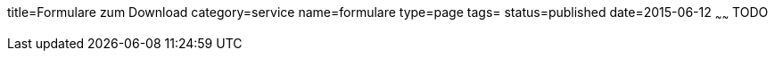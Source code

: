 title=Formulare zum Download
category=service
name=formulare
type=page
tags=
status=published
date=2015-06-12
~~~~~~
TODO